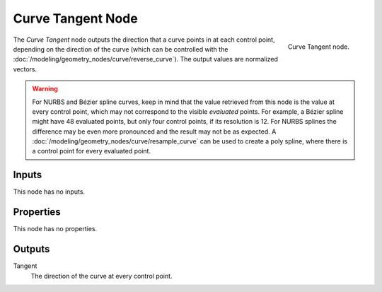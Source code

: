 .. index:: Geometry Nodes; Curve Tangent
.. _bpy.types.GeometryNodeInputTangent:

******************
Curve Tangent Node
******************

.. figure:: /images/node-types_GeometryNodeInputTangent.webp
   :align: right
   :alt: Curve Tangent node.

   Curve Tangent node.

The *Curve Tangent* node outputs the direction that a curve points in at each control point,
depending on the direction of the curve (which can be controlled with
the :doc:`/modeling/geometry_nodes/curve/reverse_curve`). The output values are normalized vectors.

.. warning::

   For NURBS and Bézier spline curves, keep in mind that the value retrieved from this node is
   the value at every control point, which may not correspond to the visible *evaluated* points.
   For example, a Bézier spline might have 48 evaluated points, but only four control points,
   if its resolution is 12. For NURBS splines the difference may be even more pronounced and the result
   may not be as expected. A :doc:`/modeling/geometry_nodes/curve/resample_curve` can be used to
   create a poly spline, where there is a control point for every evaluated point.


Inputs
======

This node has no inputs.


Properties
==========

This node has no properties.


Outputs
=======

Tangent
   The direction of the curve at every control point.
